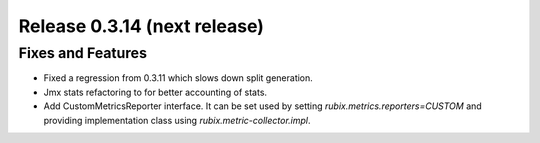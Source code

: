 =============================
Release 0.3.14 (next release)
=============================

Fixes and Features
------------------
* Fixed a regression from 0.3.11 which slows down split generation.
* Jmx stats refactoring to for better accounting of stats.
* Add CustomMetricsReporter interface. It can be set used by setting `rubix.metrics.reporters=CUSTOM` and providing implementation class using `rubix.metric-collector.impl`.
